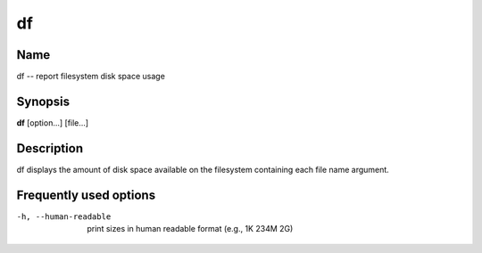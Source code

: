.. _command-df:

df
==

Name
----

df -- report filesystem disk space usage

Synopsis
--------

**df** [option...] [file...]

Description
-----------

df displays the amount of disk space available on the filesystem
containing each file name argument.

Frequently used options
-----------------------

-h, --human-readable 
    print sizes in human readable format (e.g., 1K 234M 2G)


